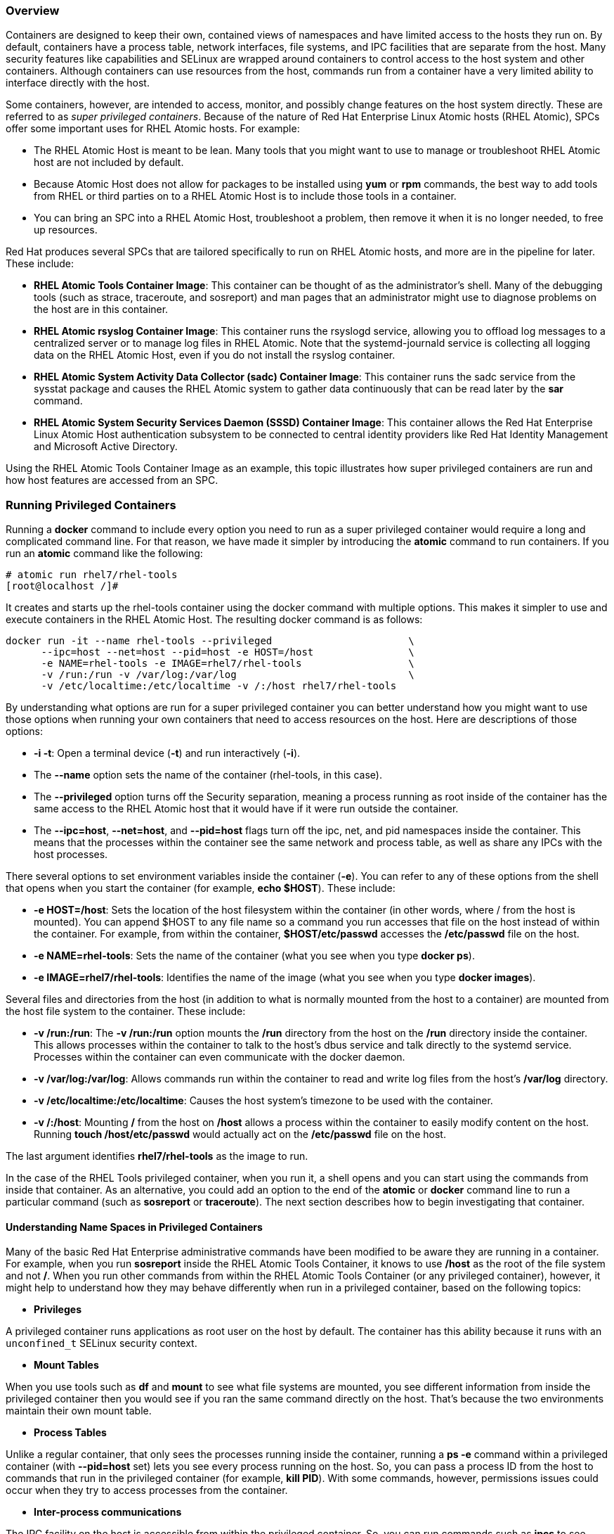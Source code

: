 === Overview

Containers are designed to keep their own, contained views of namespaces and have limited access to the hosts they run on. By default, containers have a process table, network interfaces, file systems, and IPC facilities that are separate from the host. Many security features like capabilities and SELinux are wrapped around containers to control access to the host system and other containers. Although containers can use resources from the host, commands run from a container have a very limited ability to interface directly with the host.

Some containers, however, are intended to access, monitor, and possibly change features on the host system directly. These are referred to as _super privileged containers_. Because of the nature of Red Hat Enterprise Linux Atomic hosts (RHEL Atomic), SPCs offer some important uses for RHEL Atomic hosts. For example:

* The RHEL Atomic Host is meant to be lean. Many tools that you might want to use to manage or troubleshoot RHEL Atomic host are not included by default.
* Because Atomic Host does not allow for packages to be installed using *yum* or *rpm* commands, the best way to add tools from RHEL or third parties on to a RHEL Atomic Host is to include those tools in a container.
* You can bring an SPC into a RHEL Atomic Host, troubleshoot a problem, then remove it when it is no longer needed, to free up resources.

Red Hat produces several SPCs that are tailored specifically to run on RHEL Atomic hosts, and more are in the pipeline for later. These include:

* *RHEL Atomic Tools Container Image*: This container can be thought of as the administrator's shell. Many of the debugging tools (such as strace, traceroute, and sosreport) and man pages that an administrator might use to diagnose problems on the host are in this container.
* *RHEL Atomic rsyslog Container Image*: This container runs the rsyslogd service, allowing you to offload log messages to a centralized server or to manage log files in RHEL Atomic. Note that the systemd-journald service is collecting all logging data on the RHEL Atomic Host, even if you do not install the rsyslog container.
* *RHEL Atomic System Activity Data Collector (sadc) Container Image*: This container runs the sadc service from the sysstat package and causes the RHEL Atomic system to gather data continuously that can be read later by the *sar* command.
* *RHEL Atomic System Security Services Daemon (SSSD) Container Image*: This container allows the Red Hat Enterprise Linux Atomic Host authentication subsystem to be connected to central identity providers like Red Hat Identity Management and Microsoft Active Directory.

Using the RHEL Atomic Tools Container Image as an example, this topic illustrates how super privileged containers are run and how host features are accessed from an SPC.

=== Running Privileged Containers

Running a *docker* command to include every option you need to run as a super privileged container would require a long and complicated command line. For that reason, we have made it simpler by introducing the *atomic* command to run containers. If you run an *atomic* command like the following:

....
# atomic run rhel7/rhel-tools
[root@localhost /]#
....

It creates and starts up the rhel-tools container using the docker command with multiple options. This makes it simpler to use and execute containers in the RHEL Atomic Host. The resulting docker command is as follows:

....
docker run -it --name rhel-tools --privileged                       \
      --ipc=host --net=host --pid=host -e HOST=/host                \
      -e NAME=rhel-tools -e IMAGE=rhel7/rhel-tools                  \
      -v /run:/run -v /var/log:/var/log                             \
      -v /etc/localtime:/etc/localtime -v /:/host rhel7/rhel-tools
....

By understanding what options are run for a super privileged container you can better understand how you might want to use those options when running your own containers that need to access resources on the host. Here are descriptions of those options:

* *-i -t*: Open a terminal device (*-t*) and run interactively (*-i*).

* The *--name* option sets the name of the container (rhel-tools, in this case).

* The *--privileged* option turns off the Security separation, meaning a process running as root inside of the container has the same access to the RHEL Atomic host that it would have if it were run outside the container.

* The *--ipc=host*, *--net=host*, and *--pid=host* flags turn off the ipc, net, and pid namespaces inside the container. This means that the processes within the container see the same network and process table, as well as share any IPCs with the host processes.

There several options to set environment variables inside the container (*-e*). You can refer to any of these options from the shell that opens when you start the container (for example, *echo $HOST*). These include:

* *-e HOST=/host*: Sets the location of the host filesystem within the container (in other words, where / from the host is mounted). You can append $HOST to any file name so a command you run accesses that file on the host instead of within the container. For example, from within the container, *$HOST/etc/passwd* accesses the */etc/passwd* file on the host.

* *-e NAME=rhel-tools*: Sets the name of the container (what you see when you type *docker ps*).

* *-e IMAGE=rhel7/rhel-tools*: Identifies the name of the image (what you see when you type *docker images*).

Several files and directories from the host (in addition to what is normally mounted from the host to a container) are mounted from the host file system to the container. These include:

* *-v /run:/run*: The *-v /run:/run* option mounts the */run* directory from the host on the */run* directory inside the container. This allows processes within the container to talk to the host's dbus service and talk directly to the systemd service. Processes within the container can even communicate with the docker daemon.

* *-v /var/log:/var/log*: Allows commands run within the container to read and write log files from the host's */var/log* directory.

* *-v /etc/localtime:/etc/localtime*: Causes the host system's timezone to be used with the container.

* *-v /:/host*: Mounting */* from the host on */host* allows a process within the container to easily modify content on the host. Running *touch /host/etc/passwd* would actually act on the */etc/passwd* file on the host.

The last argument identifies *rhel7/rhel-tools* as the image to run.

In the case of the RHEL Tools privileged container, when you run it, a shell opens and you can start using the commands from inside that container. As an alternative, you could add an option to the end of the *atomic* or *docker* command line to run a particular command (such as *sosreport* or *traceroute*). The next section describes how to begin investigating that container.

==== Understanding Name Spaces in Privileged Containers

Many of the basic Red Hat Enterprise administrative commands have been modified to be aware they are running in a container. For example, when you run *sosreport* inside the RHEL Atomic Tools Container, it knows to use */host* as the root of the file system and not */*. When you run other commands from within the RHEL Atomic Tools Container (or any privileged container), however, it might help to understand how they may behave differently when run in a privileged container, based on the following topics:

* *Privileges*

A privileged container runs applications as root user on the host by default. The container has this ability because it runs with an `unconfined_t` SELinux security context.

* *Mount Tables*

When you use tools such as *df* and *mount* to see what file systems are mounted, you see different information from inside the privileged container then you would see if you ran the same command directly on the host. That's because the two environments maintain their own mount table.

* *Process Tables*

Unlike a regular container, that only sees the processes running inside the container, running a *ps -e* command within a privileged container (with *--pid=host* set) lets you see every process running on the host. So, you can pass a process ID from the host to commands that run in the privileged container (for example, *kill PID*). With some commands, however, permissions issues could occur when they try to access processes from the container.

* *Inter-process communications*

The IPC facility on the host is accessible from within the privileged container. So, you can run commands such as *ipcs* to see information about active message queues, shared memory segments, and `semaphone` sets on the host.
